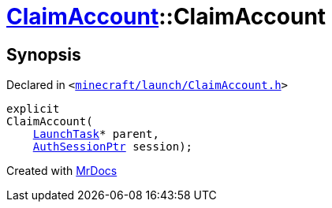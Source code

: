 [#ClaimAccount-2constructor]
= xref:ClaimAccount.adoc[ClaimAccount]::ClaimAccount
:relfileprefix: ../
:mrdocs:


== Synopsis

Declared in `&lt;https://github.com/PrismLauncher/PrismLauncher/blob/develop/minecraft/launch/ClaimAccount.h#L24[minecraft&sol;launch&sol;ClaimAccount&period;h]&gt;`

[source,cpp,subs="verbatim,replacements,macros,-callouts"]
----
explicit
ClaimAccount(
    xref:LaunchTask.adoc[LaunchTask]* parent,
    xref:AuthSessionPtr.adoc[AuthSessionPtr] session);
----



[.small]#Created with https://www.mrdocs.com[MrDocs]#
